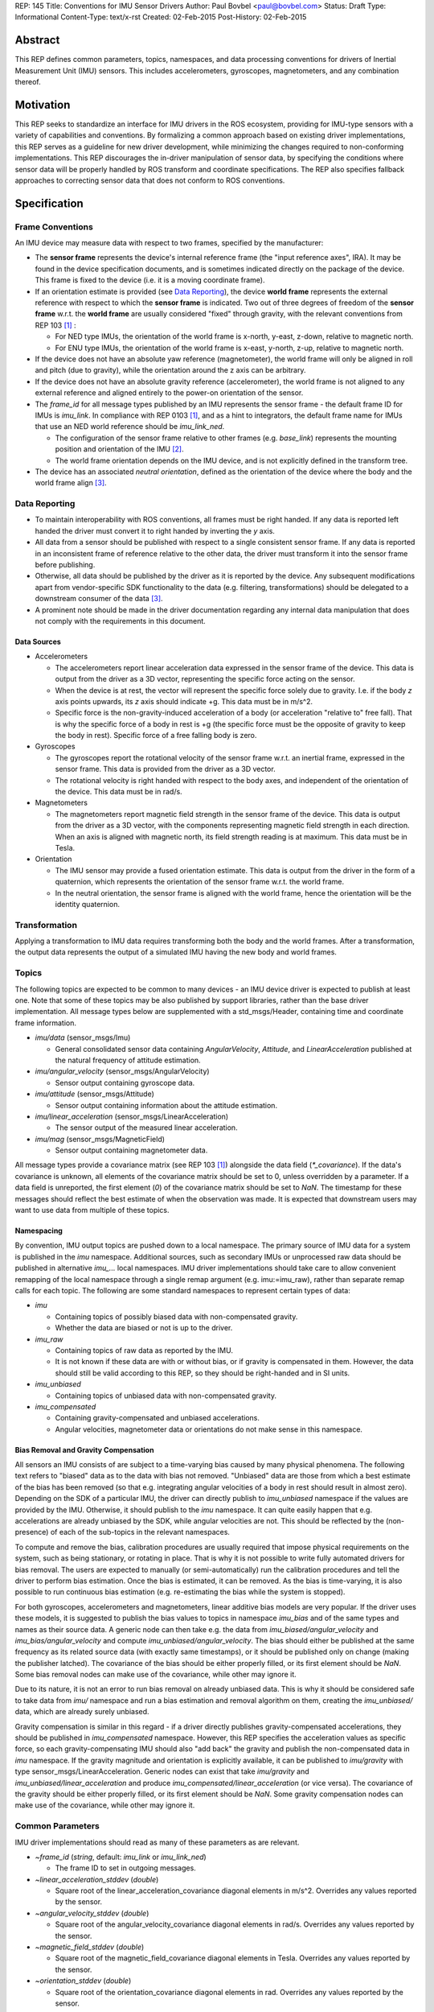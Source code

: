 REP: 145
Title: Conventions for IMU Sensor Drivers
Author: Paul Bovbel <paul@bovbel.com>
Status: Draft
Type: Informational
Content-Type: text/x-rst
Created: 02-Feb-2015
Post-History: 02-Feb-2015


Abstract
========

This REP defines common parameters, topics, namespaces, and data processing conventions for drivers of Inertial Measurement Unit (IMU) sensors. This includes accelerometers, gyroscopes, magnetometers, and any combination thereof.

Motivation
==========

This REP seeks to standardize an interface for IMU drivers in the ROS ecosystem, providing for IMU-type sensors with a variety of capabilities and conventions. By formalizing a common approach based on existing driver implementations, this REP serves as a guideline for new driver development, while minimizing the changes required to non-conforming implementations. This REP discourages the in-driver manipulation of sensor data, by specifying the conditions where sensor data will be properly handled by ROS transform and coordinate specifications. The REP also specifies fallback approaches to correcting sensor data that does not conform to ROS conventions.

Specification
=============

Frame Conventions
-----------------

An IMU device may measure data with respect to two frames, specified by the manufacturer:

* The **sensor frame** represents the device's internal reference frame (the "input reference axes", IRA). It may be found in the device specification documents, and is sometimes indicated directly on the package of the device. This frame is fixed to the device (i.e. it is a moving coordinate frame).

* If an orientation estimate is provided (see `Data Reporting`_), the device **world frame** represents the external reference with respect to which the **sensor frame** is indicated. Two out of three degrees of freedom of the **sensor frame** w.r.t. the **world frame** are usually considered "fixed" through gravity, with the relevant conventions from REP 103 [1]_ :

  - For NED type IMUs, the orientation of the world frame is x-north, y-east, z-down, relative to magnetic north.

  - For ENU type IMUs, the orientation of the world frame is x-east, y-north, z-up, relative to magnetic north.

* If the device does not have an absolute yaw reference (magnetometer), the world frame will only be aligned in roll and pitch (due to gravity), while the orientation around the z axis can be arbitrary.

* If the device does not have an absolute gravity reference (accelerometer), the world frame is not aligned to any external reference and aligned entirely to the power-on orientation of the sensor.

* The `frame_id` for all message types published by an IMU represents the sensor frame - the default frame ID for IMUs is `imu_link`. In compliance with REP 0103 [1]_, and as a hint to integrators, the default frame name for IMUs that use an NED world reference should be `imu_link_ned`.

  - The configuration of the sensor frame relative to other frames (e.g. `base_link`) represents the mounting position and orientation of the IMU [2]_.

  - The world frame orientation depends on the IMU device, and is not explicitly defined in the transform tree.

* The device has an associated *neutral orientation*, defined as the orientation of the device where the body and the world frame align [3]_.

Data Reporting
--------------

* To maintain interoperability with ROS conventions, all frames must be right handed. If any data is reported left handed the driver must convert it to right handed by inverting the `y` axis.

* All data from a sensor should be published with respect to a single consistent sensor frame. If any data is reported in an inconsistent frame of reference relative to the other data, the driver must transform it into the sensor frame before publishing.

* Otherwise, all data should be published by the driver as it is reported by the device. Any subsequent modifications apart from vendor-specific SDK functionality to the data (e.g. filtering, transformations) should be delegated to a downstream consumer of the data [3]_.

* A prominent note should be made in the driver documentation regarding any internal data manipulation that does not comply with the requirements in this document.

Data Sources
''''''''''''

* Accelerometers

  - The accelerometers report linear acceleration data expressed in the sensor frame of the device. This data is output from the driver as a 3D vector, representing the specific force acting on the sensor.

  - When the device is at rest, the vector will represent the specific force solely due to gravity. I.e. if the body `z` axis points upwards, its `z` axis should indicate +g. This data must be in m/s^2.
  
  - Specific force is the non-gravity-induced acceleration of a body (or acceleration "relative to" free fall). That is why the specific force of a body in rest is +g (the specific force must be the opposite of gravity to keep the body in rest). Specific force of a free falling body is zero.

* Gyroscopes

  - The gyroscopes report the rotational velocity of the sensor frame w.r.t. an inertial frame, expressed in the sensor frame. This data is provided from the driver as a 3D vector.

  - The rotational velocity is right handed with respect to the body axes, and independent of the orientation of the device. This data must be in rad/s.

* Magnetometers

  - The magnetometers report magnetic field strength in the sensor frame of the device. This data is output from the driver as a 3D vector, with the components representing magnetic field strength in each direction. When an axis is aligned with magnetic north, its field strength reading is at maximum. This data must be in Tesla.

* Orientation

  - The IMU sensor may provide a fused orientation estimate. This data is output from the driver in the form of a quaternion, which represents the orientation of the sensor frame w.r.t. the world frame.

  - In the neutral orientation, the sensor frame is aligned with the world frame, hence the orientation will be the identity quaternion.


Transformation
--------------

Applying a transformation to IMU data requires transforming both the body and the world frames. After a transformation, the output data represents the output of a simulated IMU having the new body and world frames.

Topics
------

The following topics are expected to be common to many devices - an IMU device driver is expected to publish at least one. Note that some of these topics may be also published by support libraries, rather than the base driver implementation. All message types below are supplemented with a std_msgs/Header, containing time and coordinate frame information.

* `imu/data` (sensor_msgs/Imu)

  - General consolidated sensor data containing `AngularVelocity`, `Attitude`, and `LinearAcceleration` published at the natural frequency of attitude estimation.

* `imu/angular_velocity` (sensor_msgs/AngularVelocity)

  - Sensor output containing gyroscope data.

* `imu/attitude` (sensor_msgs/Attitude)

  - Sensor output containing information about the attitude estimation.

* `imu/linear_acceleration` (sensor_msgs/LinearAcceleration)

  - The sensor output of the measured linear acceleration.

* `imu/mag` (sensor_msgs/MagneticField)

  - Sensor output containing magnetometer data.

All message types provide a covariance matrix (see REP 103 [1]_) alongside the data field (`*_covariance`). If the data's covariance is unknown, all elements of the covariance matrix should be set to 0, unless overridden by a parameter. If a data field is unreported, the first element (`0`) of the covariance matrix should be set to `NaN`.
The timestamp for these messages should reflect the best estimate of when the observation was made.
It is expected that downstream users may want to use data from multiple of these topics.

Namespacing
'''''''''''

By convention, IMU output topics are pushed down to a local namespace. The primary source of IMU data for a system is published in the `imu` namespace. Additional sources, such as secondary IMUs or unprocessed raw data should be published in alternative `imu_...` local namespaces. IMU driver implementations should take care to allow convenient remapping of the local namespace through a single remap argument (e.g. imu:=imu_raw), rather than separate remap calls for each topic. The following are some standard namespaces to represent certain types of data:

* `imu`

  - Containing topics of possibly biased data with non-compensated gravity.
  - Whether the data are biased or not is up to the driver.

* `imu_raw`

  - Containing topics of raw data as reported by the IMU.
  - It is not known if these data are with or without bias, or if gravity is compensated in them. However, the data should still be valid according to this REP, so they should be right-handed and in SI units.

* `imu_unbiased`

  - Containing topics of unbiased data with non-compensated gravity.

* `imu_compensated`

  - Containing gravity-compensated and unbiased accelerations.
  - Angular velocities, magnetometer data or orientations do not make sense in this namespace.

Bias Removal and Gravity Compensation
'''''''''''''''''''''''''''''''''''''
  
All sensors an IMU consists of are subject to a time-varying bias caused by many physical phenomena. The following text refers to "biased" data as to the data with bias not removed. "Unbiased" data are those from which a best estimate of the bias has been removed (so that e.g. integrating angular velocities of a body in rest should result in almost zero). Depending on the SDK of a particular IMU, the driver can directly publish to `imu_unbiased` namespace if the values are provided by the IMU. Otherwise, it should publish to the `imu` namespace. It can quite easily happen that e.g. accelerations are already unbiased by the SDK, while angular velocities are not. This should be reflected by the (non-presence) of each of the sub-topics in the relevant namespaces.

To compute and remove the bias, calibration procedures are usually required that impose physical requirements on the system, such as being stationary, or rotating in place. That is why it is not possible to write fully automated drivers for bias removal. The users are expected to manually (or semi-automatically) run the calibration procedures and tell the driver to perform bias estimation. Once the bias is estimated, it can be removed. As the bias is time-varying, it is also possible to run continuous bias estimation (e.g. re-estimating the bias while the system is stopped).

For both gyroscopes, accelerometers and magnetometers, linear additive bias models are very popular. If the driver uses these models, it is suggested to publish the bias values to topics in namespace `imu_bias` and of the same types and names as their source data. A generic node can then take e.g. the data from `imu_biased/angular_velocity` and `imu_bias/angular_velocity` and compute `imu_unbiased/angular_velocity`. The bias should either be published at the same frequency as its related source data (with exactly same timestamps), or it should be published only on change (making the publisher latched). The covariance of the bias should be either properly filled, or its first element should be `NaN`. Some bias removal nodes can make use of the covariance, while other may ignore it.

Due to its nature, it is not an error to run bias removal on already unbiased data. This is why it should be considered safe to take data from `imu/` namespace and run a bias estimation and removal algorithm on them, creating the `imu_unbiased/` data, which are already surely unbiased.

Gravity compensation is similar in this regard - if a driver directly publishes gravity-compensated accelerations, they should be published in `imu_compensated` namespace. However, this REP specifies the acceleration values as specific force, so each gravity-compensating IMU should also "add back" the gravity and publish the non-compensated data in `imu` namespace. If the gravity magnitude and orientation is explicitly available, it can be published to `imu/gravity` with type sensor_msgs/LinearAcceleration. Generic nodes can exist that take `imu/gravity` and `imu_unbiased/linear_acceleration` and produce `imu_compensated/linear_acceleration` (or vice versa). The covariance of the gravity should be either properly filled, or its first element should be `NaN`. Some gravity compensation nodes can make use of the covariance, while other may ignore it.

Common Parameters
-----------------

IMU driver implementations should read as many of these parameters as are relevant.

* `~frame_id` (`string`, default: `imu_link` or `imu_link_ned`)

  - The frame ID to set in outgoing messages.

* `~linear_acceleration_stddev` (`double`)

  - Square root of the linear_acceleration_covariance diagonal elements in m/s^2. Overrides any values reported by the sensor.

* `~angular_velocity_stddev` (`double`)

  - Square root of the angular_velocity_covariance diagonal elements in rad/s. Overrides any values reported by the sensor.

* `~magnetic_field_stddev` (`double`)

  - Square root of the magnetic_field_covariance diagonal elements in Tesla. Overrides any values reported by the sensor.

* `~orientation_stddev` (`double`)

  - Square root of the orientation_covariance diagonal elements in rad. Overrides any values reported by the sensor.

Rationale
=========

The goal of this REP is to provide a standard for IMU data reporting in the ROS ecosystem. By defining a consistent interface between sensor drivers and consumers, the REP serves as a reference for new driver implementations, and reduces the overhead of accounting for sensor data from non-conforming implementations. This REP also maintains the legacy IMU message structure in ROS, which is currently preferable to breaking existing workflows, implementations, and recorded datasets.


Backwards Compatibility
=======================

It is up to the maintainer of a driver to determine if the driver should be updated to follow this REP.  If a maintainer chooses to update the driver, the current usage should at minimum follow a tick tock pattern where the old usage is deprecated and warns the user, followed by removal of the old usage.  The maintainer may choose to support both standard and custom usage, as well as extend this usage or implement this usage partially depending on the specifics of the driver.

Reference Implementation
========================

A reference implementation of the IMU data transformation mechanism has been implemented in the IMU Transformer node/nodelet [4]_, and is under review to be merged into tf2. A reference implementation of an IMU driver for this REP is in development for the CHR-UM6 IMU [5]_ driver, targeting ROS Jade.

References
==========

.. [1] REP-0103 Standard Units of Measure and Coordinate Conventions
   (http://www.ros.org/reps/rep-0103.html)

.. [2] ROS Answers discussion
   (http://answers.ros.org/question/50870/what-frame-is-sensor_msgsimuorientation-relative-to/)

.. [3] ros-sig-drivers discussion
   (https://groups.google.com/forum/#!topic/ros-sig-drivers/Fb4cxdRqjlU)

.. [4] IMU Transformer
   (http://wiki.ros.org/imu_transformer)

.. [5] ROS Driver for CHR-UM6
   (http://wiki.ros.org/um6)


Copyright
=========

This document has been placed in the public domain.

..
   Local Variables:
   mode: indented-text
   indent-tabs-mode: nil
   sentence-end-double-space: t
   fill-column: 70
   coding: utf-8
   End:
